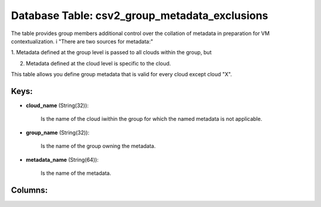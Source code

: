 .. File generated by /opt/cloudscheduler/utilities/schema_doc - DO NOT EDIT
..
.. To modify the contents of this file:
..   1. edit the template file ".../cloudscheduler/docs/schema_doc/tables/csv2_group_metadata_exclusions.yaml"
..   2. run the utility ".../cloudscheduler/utilities/schema_doc"
..

Database Table: csv2_group_metadata_exclusions
==============================================

The table provides group members additional control over the collation of metadata
in preparation for VM contextualization. i "There are two sources for metadata:"

1. Metadata defined at the group level is passed to all clouds
within the group, but

2. Metadata defined at the cloud level is specific to the cloud.

This table allows you define group metadata that is valid for every
cloud except cloud "X".


Keys:
^^^^^

* **cloud_name** (String(32)):

      Is the name of the cloud iwithin the group for which the
      named metadata is not applicable.

* **group_name** (String(32)):

      Is the name of the group owning the metadata.

* **metadata_name** (String(64)):

      Is the name of the metadata.


Columns:
^^^^^^^^

